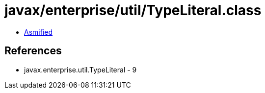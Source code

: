 = javax/enterprise/util/TypeLiteral.class

 - link:TypeLiteral-asmified.java[Asmified]

== References

 - javax.enterprise.util.TypeLiteral - 9
